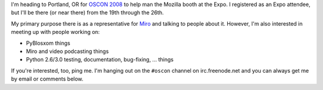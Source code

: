 .. title: Me at OSCON 2008
.. slug: oscon2008
.. date: 2008-07-17 16:33:42
.. tags: content, work, pyblosxom, miro, fun

I'm heading to Portland, OR for `OSCON
2008 <http://en.oreilly.com/oscon2008/public/content/home>`__ to help
man the Mozilla booth at the Expo. I registered as an Expo attendee, but
I'll be there (or near there) from the 19th through the 26th.

My primary purpose there is as a representative for
`Miro <http://getmiro.com/>`__ and talking to people about it. However,
I'm also interested in meeting up with people working on:

* PyBlosxom things
* Miro and video podcasting things
* Python 2.6/3.0 testing, documentation, bug-fixing, ... things

If you're interested, too, ping me. I'm hanging out on the ``#oscon``
channel on irc.freenode.net and you can always get me by email or
comments below.
